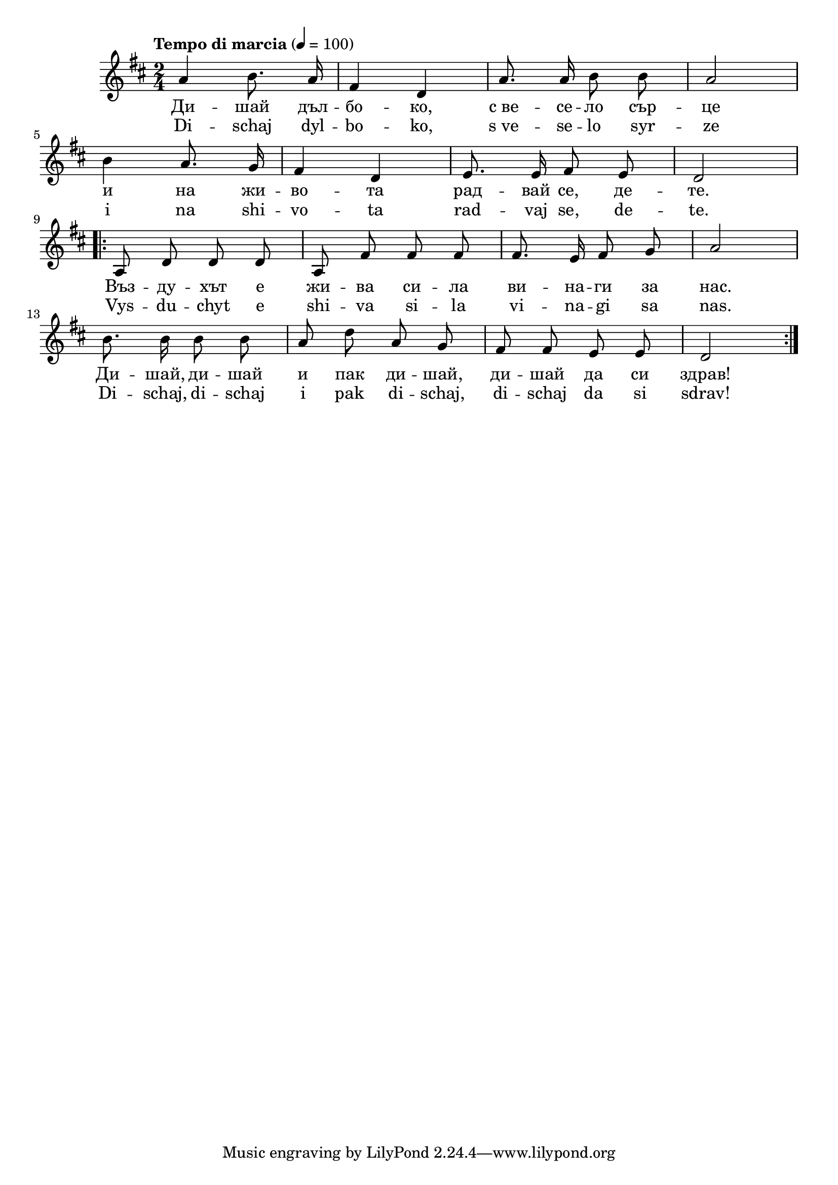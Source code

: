 


melody = \absolute  {
  \clef treble
  \key d \major
  \time 2/4 \tempo "Tempo di marcia" 4 = 100
  
  \autoBeamOff
  
 a'4 b'8. a'16 | fis'4 d' | a'8. a'16 b'8 b' | a'2 \break |

 b'4 a'8. g'16 | fis'4 d' | e'8. e'16 fis'8 e' | d'2 \break |
 
 \repeat volta 2 { a8 d' d' d' | a8 fis' fis' fis' | fis'8. e'16 fis'8 g' |  a'2 \break | 

 b'8. b'16 b'8 b' | a'8 d'' a' g' |  fis'8 fis'8 e'8 e'8|  d'2 \break |

 }

}

text = \lyricmode { Ди -- шай
  дъл -- бо -- ко, с_ве -- се -- ло сър -- це и на
  жи -- во -- та рад -- вай се, де -- те. Въз --
  ду -- хът е жи -- ва си -- ла ви -- на -- ги
  за нас. Ди -- шай, ди -- шай и пак ди -- шай,
  ди -- шай да си здрав!

 
 
}

textL = \lyricmode { Di -- schaj
  dyl -- bo -- ko, s_ve -- se -- lo syr -- ze i na
  shi -- vo -- ta rad -- vaj se, de -- te. Vys --
  du -- chyt e shi -- va si -- la vi -- na -- gi
  sa nas. Di -- schaj, di -- schaj i pak di -- schaj,
  di -- schaj da si sdrav!
 
 
}

\score{
 \header {
  title = \markup { \fontsize #-3 "Небето се отваря / Nebeto se otvaria" }
  %subtitle = \markup \center-column { " " \vspace #1 } 
  
  tagline = " " %supress footer Music engraving by LilyPond 2.18.0—www.lilypond.org
 % arranger = \markup { \fontsize #+1 "Контекстуализация: Йордан Камджалов / Contextualization: Yordan Kamdzhalov" }
  %composer = \markup \center-column { "Бейнса Дуно / Beinsa Duno" \vspace #1 } 

}
  <<
    \new Voice = "one" {
      
      \melody
    }
    \new Lyrics \lyricsto "one" \text
    \new Lyrics \lyricsto "one" \textL
  >>
 
}